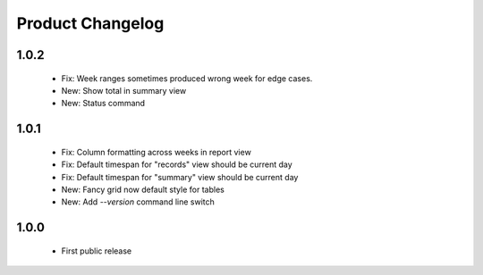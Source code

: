 Product Changelog
=================

1.0.2
-----
 * Fix: Week ranges sometimes produced wrong week for edge cases.
 * New: Show total in summary view
 * New: Status command

1.0.1
-----

 * Fix: Column formatting across weeks in report view
 * Fix: Default timespan for "records" view should be current day
 * Fix: Default timespan for "summary" view should be current day
 * New: Fancy grid now default style for tables
 * New: Add `--version` command line switch

1.0.0
-----

 * First public release
